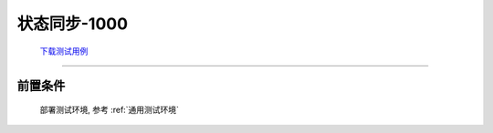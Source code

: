 状态同步-1000
==============

    `下载测试用例 <https://nc.dontgo.us.kg/s/dAoR73HRDWfKDWM/download/%E7%94%A8%E7%94%B5%E6%95%B0%E6%8D%AE-1000.xlsx>`_


----

前置条件
+++++++++
    部署测试环境, 参考 :ref:`通用测试环境`